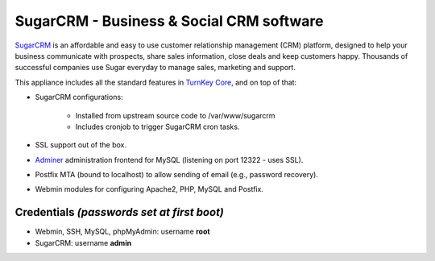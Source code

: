 SugarCRM - Business & Social CRM software
=========================================

`SugarCRM`_ is an affordable and easy to use customer relationship
management (CRM) platform, designed to help your business communicate
with prospects, share sales information, close deals and keep customers
happy. Thousands of successful companies use Sugar everyday to manage
sales, marketing and support.

This appliance includes all the standard features in `TurnKey Core`_,
and on top of that:

- SugarCRM configurations:
   
   - Installed from upstream source code to /var/www/sugarcrm
   - Includes cronjob to trigger SugarCRM cron tasks.

- SSL support out of the box.
- `Adminer`_ administration frontend for MySQL (listening on port
  12322 - uses SSL).
- Postfix MTA (bound to localhost) to allow sending of email (e.g.,
  password recovery).
- Webmin modules for configuring Apache2, PHP, MySQL and Postfix.

Credentials *(passwords set at first boot)*
-------------------------------------------

-  Webmin, SSH, MySQL, phpMyAdmin: username **root**
-  SugarCRM: username **admin**


.. _SugarCRM: http://www.sugarcrm.com
.. _TurnKey Core: http://www.turnkeylinux.org/core
.. _Adminer: http://www.adminer.org/
